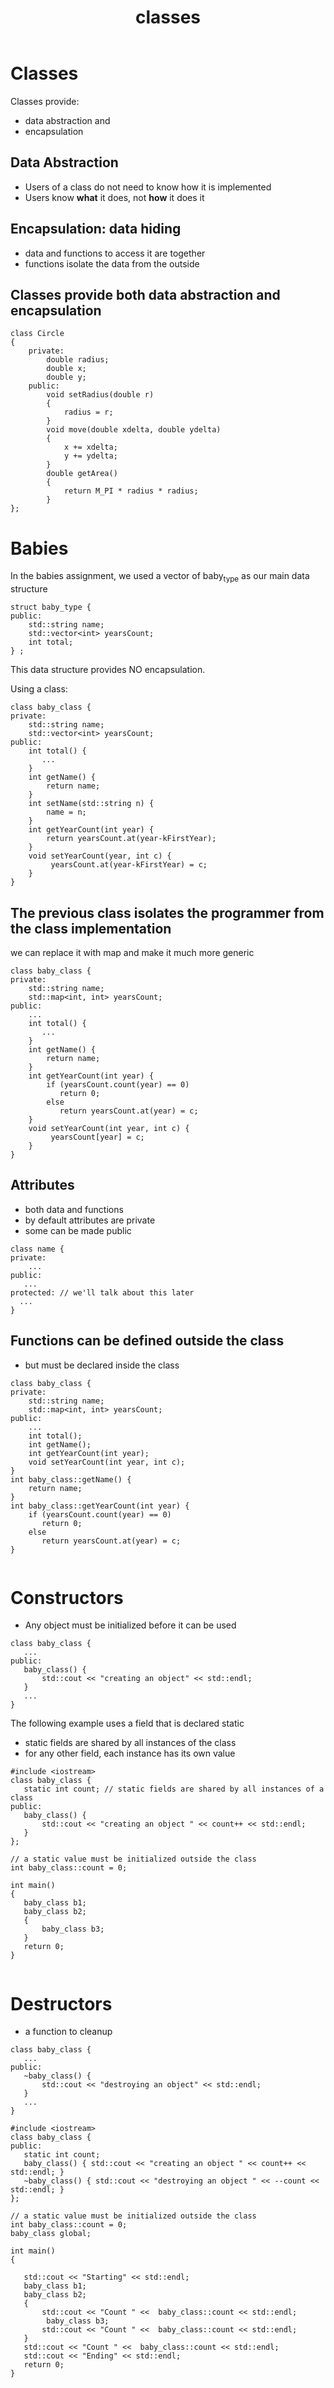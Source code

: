 #+STARTUP: showall
#+STARTUP: lognotestate
#+TAGS:
#+SEQ_TODO: TODO STARTED DONE DEFERRED CANCELLED | WAITING DELEGATED APPT
#+DRAWERS: HIDDEN STATE
#+TITLE: classes
#+CATEGORY: 
#+PROPERTY: header-args:sql             :engine postgresql  :exports both :cmdline csc370
#+PROPERTY: header-args:sqlite          :db /path/to/db  :colnames yes
#+PROPERTY: header-args:C++             :results output :flags -std=c++14 -Wall --pedantic -Werror
#+PROPERTY: header-args:R               :results output  :colnames yes


* Classes

Classes provide: 

- data abstraction and
- encapsulation

** Data Abstraction

- Users of a class do not need to know how it is implemented
- Users know *what* it does, not *how* it does it

** Encapsulation: data hiding

- data and functions to access it are together
- functions isolate the data from the outside


** Classes provide both data abstraction and encapsulation

#+BEGIN_SRC C++
class Circle 
{
    private:
        double radius;
        double x;
        double y;
    public:
        void setRadius(double r)
        {
            radius = r;
        }
        void move(double xdelta, double ydelta)
        {
            x += xdelta;
            y += ydelta;
        }
        double getArea()
        {
            return M_PI * radius * radius;
        }
};
#+END_SRC


* Babies

In the babies assignment, we used a vector of baby_type as our main data structure

#+BEGIN_SRC C++
struct baby_type {
public:
    std::string name;
    std::vector<int> yearsCount;
    int total;
} ;
#+END_SRC

This data structure provides NO encapsulation. 

Using a class:

#+BEGIN_SRC C++
class baby_class {
private:
    std::string name;
    std::vector<int> yearsCount;
public:
    int total() { 
       ...
    }
    int getName() {
        return name;
    }
    int setName(std::string n) {
        name = n;
    }
    int getYearCount(int year) {
        return yearsCount.at(year-kFirstYear);
    }
    void setYearCount(year, int c) {
         yearsCount.at(year-kFirstYear) = c;
    }
}
#+END_SRC

** The previous class isolates the programmer from the class implementation

we can replace it with map and make it much more generic

#+BEGIN_SRC C++
class baby_class {
private:
    std::string name;
    std::map<int, int> yearsCount;
public:
    ...
    int total() { 
       ...
    }
    int getName() {
        return name;
    }
    int getYearCount(int year) {
        if (yearsCount.count(year) == 0) 
           return 0;
        else 
           return yearsCount.at(year) = c;
    }
    void setYearCount(int year, int c) {
         yearsCount[year] = c;
    }
}
#+END_SRC

** Attributes

- both data and functions
- by default attributes are private
- some can be made public
 
#+BEGIN_SRC C++
class name {
private:
    ...
public:
   ...
protected: // we'll talk about this later
  ...
}
#+END_SRC

** Functions can be defined outside the class

- but must be declared inside the class

#+BEGIN_SRC C++
class baby_class {
private:
    std::string name;
    std::map<int, int> yearsCount;
public:
    ...
    int total();
    int getName();
    int getYearCount(int year);
    void setYearCount(int year, int c);
}
int baby_class::getName() {
    return name;
}
int baby_class::getYearCount(int year) {
    if (yearsCount.count(year) == 0) 
       return 0;
    else 
       return yearsCount.at(year) = c;
}

#+END_SRC

* Constructors

- Any object must be initialized before it can be used

#+BEGIN_SRC C++
class baby_class {
   ...
public:
   baby_class() {
       std::cout << "creating an object" << std::endl;
   }
   ...
}
#+END_SRC

The following example uses a field that is declared static
- static fields are shared by all instances of the class 
- for any other field, each instance has its own value

#+BEGIN_SRC C++ :main no :flags -std=c++14 -Wall --pedantic -Werror :results output :exports both
#include <iostream>
class baby_class {
   static int count; // static fields are shared by all instances of a class
public:
   baby_class() {
       std::cout << "creating an object " << count++ << std::endl;
   }
};

// a static value must be initialized outside the class
int baby_class::count = 0;

int main()
{
   baby_class b1;
   baby_class b2;
   { 
       baby_class b3;
   } 
   return 0;
}

#+END_SRC

#+RESULTS:
#+begin_example
creating an object 0
creating an object 1
creating an object 2
#+end_example

* Destructors

- a function to cleanup 

#+BEGIN_SRC C++
class baby_class {
   ...
public:
   ~baby_class() {
       std::cout << "destroying an object" << std::endl;
   }
   ...
}
#+END_SRC


#+BEGIN_SRC C++ :main no :flags -std=c++14 -Wall --pedantic -Werror :results output :exports both
#include <iostream>
class baby_class {
public:
   static int count;
   baby_class() { std::cout << "creating an object " << count++ << std::endl; }
   ~baby_class() { std::cout << "destroying an object " << --count << std::endl; }
};

// a static value must be initialized outside the class
int baby_class::count = 0;
baby_class global;

int main()
{

   std::cout << "Starting" << std::endl;
   baby_class b1;
   baby_class b2;
   { 
       std::cout << "Count " <<  baby_class::count << std::endl;
        baby_class b3;
       std::cout << "Count " <<  baby_class::count << std::endl;
   } 
   std::cout << "Count " <<  baby_class::count << std::endl;
   std::cout << "Ending" << std::endl;
   return 0;
}

#+END_SRC

#+RESULTS:
#+begin_example
creating an object 0
Starting
creating an object 1
creating an object 2
Count 3
creating an object 3
Count 4
destroying an object 3
Count 3
Ending
destroying an object 2
destroying an object 1
destroying an object 0
#+end_example


